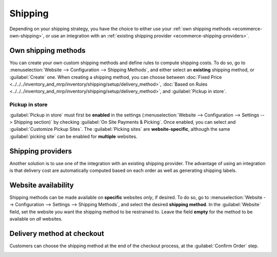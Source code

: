 ========
Shipping
========

Depending on your shipping strategy, you have the choice to either use your :ref:`own shipping
methods <ecommerce-own-shipping>`, or use an integration with an :ref:`existing shipping provider
<ecommerce-shipping-providers>`.

Own shipping methods
====================

.. _ecommerce-own-shipping:

You can create your own custom shipping methods and define rules to compute shipping costs. To do
so, go to :menuselection:`Website --> Configuration --> Shipping Methods`, and either select an
**existing** shipping method, or :guilabel:`Create` one. When creating a shipping method, you can
choose between
:doc:`Fixed Price <../../../inventory_and_mrp/inventory/shipping/setup/delivery_method>`,
:doc:`Based on Rules <../../../inventory_and_mrp/inventory/shipping/setup/delivery_method>`, and
:guilabel:`Pickup in store`.

Pickup in store
---------------

:guilabel:`Pickup in store` must first be **enabled** in the settings
(:menuselection:`Website --> Configuration --> Settings --> Shipping section)` by checking
:guilabel:`On Site Payments & Picking`. Once enabled, you can select and :guilabel:`Customize Pickup
Sites`. The :guilabel:`Picking sites` are **website-specific**, although the same :guilabel:`picking
site` can be enabled for **multiple** websites.

.. seealso::
   - :doc:`../../../inventory_and_mrp/inventory/shipping/setup/delivery_method`
   - :doc:`../../../inventory_and_mrp/inventory/shipping/operation/invoicing`
   - :doc:`../../../inventory_and_mrp/inventory/shipping/operation/multipack`
   - :doc:`../../../inventory_and_mrp/inventory/shipping/operation/cancel`

Shipping providers
==================

.. _ecommerce-shipping-providers:

Another solution is to use one of the integration with an existing shipping provider. The advantage
of using an integration is that delivery cost are automatically computed based on each order as well
as generating shipping labels.

.. seealso::
   - :doc:`../../../inventory_and_mrp/inventory/shipping/setup/third_party_shipper`
   - :doc:`../../../inventory_and_mrp/inventory/shipping/setup/ups_credentials`
   - :doc:`../../../inventory_and_mrp/inventory/shipping/setup/dhl_credentials`
   - :doc:`../../../inventory_and_mrp/inventory/shipping/operation/labels`

Website availability
====================

Shipping methods can be made available on **specific** websites *only*, if desired. To do so, go to
:menuselection:`Website --> Configuration --> Settings --> Shipping Methods`, and select the desired
**shipping method**. In the :guilabel:`Website` field, set the website you want the shipping method
to be restrained to. Leave the field **empty** for the method to be available on *all* websites.

Delivery method at checkout
===========================

Customers can choose the shipping method at the end of the checkout process, at the
:guilabel:`Confirm Order` step.

.. image:: shipping/shipping-checkout.png
   :align: center
   :alt: Delivery method choice at checkout

.. todo:: Add :ref: to checkout process when published
